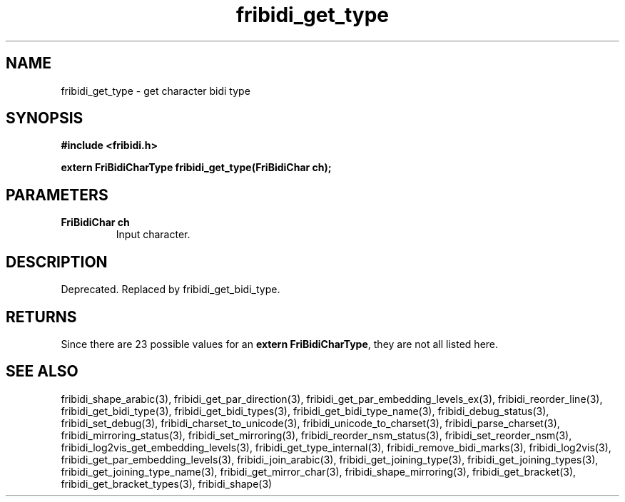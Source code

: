 .\" WARNING! THIS FILE WAS GENERATED AUTOMATICALLY BY c2man!
.\" DO NOT EDIT! CHANGES MADE TO THIS FILE WILL BE LOST!
.TH "fribidi_get_type" 3 "20 July 2018" "c2man fribidi-deprecated.h" "Programmer's Manual"
.SH "NAME"
fribidi_get_type \- get character bidi type
.SH "SYNOPSIS"
.ft B
#include <fribidi.h>
.sp
extern FriBidiCharType fribidi_get_type(FriBidiChar ch);
.ft R
.SH "PARAMETERS"
.TP
.B "FriBidiChar ch"
Input character.
.SH "DESCRIPTION"
Deprecated. Replaced by fribidi_get_bidi_type.
.SH "RETURNS"
Since there are 23 possible values for an \fBextern FriBidiCharType\fR, they are not all listed here.
.SH "SEE ALSO"
fribidi_shape_arabic(3),
fribidi_get_par_direction(3),
fribidi_get_par_embedding_levels_ex(3),
fribidi_reorder_line(3),
fribidi_get_bidi_type(3),
fribidi_get_bidi_types(3),
fribidi_get_bidi_type_name(3),
fribidi_debug_status(3),
fribidi_set_debug(3),
fribidi_charset_to_unicode(3),
fribidi_unicode_to_charset(3),
fribidi_parse_charset(3),
fribidi_mirroring_status(3),
fribidi_set_mirroring(3),
fribidi_reorder_nsm_status(3),
fribidi_set_reorder_nsm(3),
fribidi_log2vis_get_embedding_levels(3),
fribidi_get_type_internal(3),
fribidi_remove_bidi_marks(3),
fribidi_log2vis(3),
fribidi_get_par_embedding_levels(3),
fribidi_join_arabic(3),
fribidi_get_joining_type(3),
fribidi_get_joining_types(3),
fribidi_get_joining_type_name(3),
fribidi_get_mirror_char(3),
fribidi_shape_mirroring(3),
fribidi_get_bracket(3),
fribidi_get_bracket_types(3),
fribidi_shape(3)
